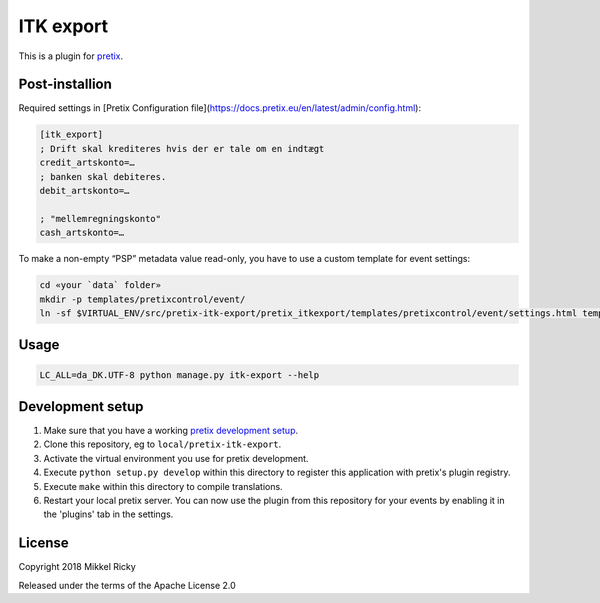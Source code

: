 ITK export
==========

This is a plugin for `pretix`_.

Post-installion
---------------

Required settings in [Pretix Configuration file](https://docs.pretix.eu/en/latest/admin/config.html):

.. code-block::

  [itk_export]
  ; Drift skal krediteres hvis der er tale om en indtægt
  credit_artskonto=…
  ; banken skal debiteres.
  debit_artskonto=…

  ; "mellemregningskonto"
  cash_artskonto=…


To make a non-empty “PSP” metadata value read-only, you have to use a custom template for event settings:

.. code-block::

  cd «your `data` folder»
  mkdir -p templates/pretixcontrol/event/
  ln -sf $VIRTUAL_ENV/src/pretix-itk-export/pretix_itkexport/templates/pretixcontrol/event/settings.html templates/pretixcontrol/event/


Usage
-----

.. code-block::

  LC_ALL=da_DK.UTF-8 python manage.py itk-export --help


Development setup
-----------------

1. Make sure that you have a working `pretix development setup`_.

2. Clone this repository, eg to ``local/pretix-itk-export``.

3. Activate the virtual environment you use for pretix development.

4. Execute ``python setup.py develop`` within this directory to register this application with pretix's plugin registry.

5. Execute ``make`` within this directory to compile translations.

6. Restart your local pretix server. You can now use the plugin from this repository for your events by enabling it in
   the 'plugins' tab in the settings.


License
-------

Copyright 2018 Mikkel Ricky

Released under the terms of the Apache License 2.0


.. _pretix: https://github.com/pretix/pretix
.. _pretix development setup: https://docs.pretix.eu/en/latest/development/setup.html
